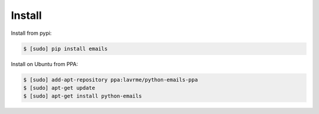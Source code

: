 
Install
-------

Install from pypi:

.. code-block:: bash

    $ [sudo] pip install emails

Install on Ubuntu from PPA:

.. code-block:: bash

    $ [sudo] add-apt-repository ppa:lavrme/python-emails-ppa
    $ [sudo] apt-get update
    $ [sudo] apt-get install python-emails
